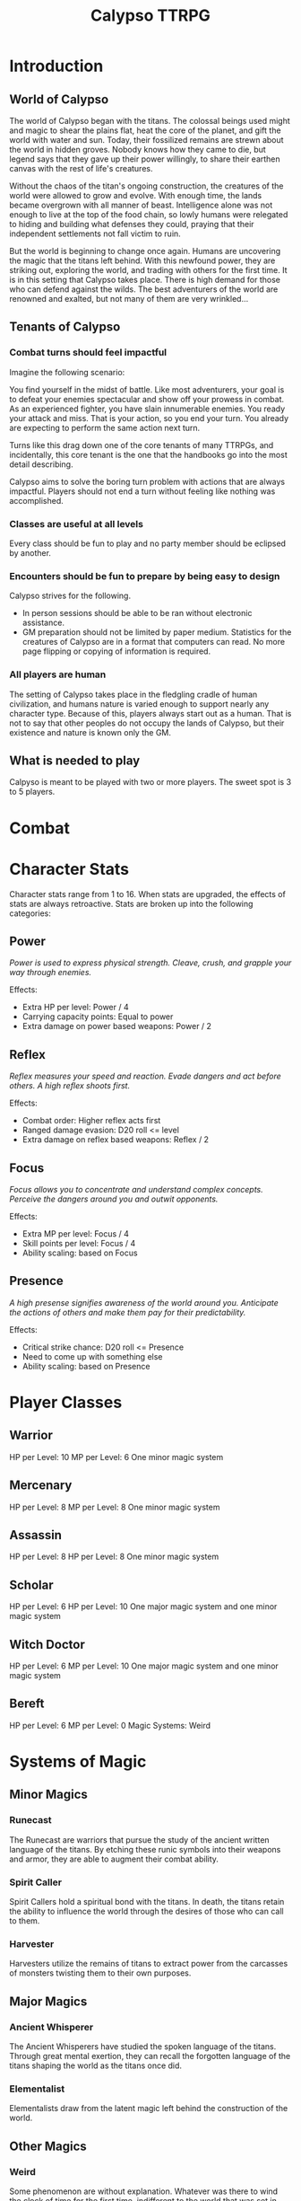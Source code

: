 #+Title: Calypso TTRPG

* Introduction

** World of Calypso
The world of Calypso began with the titans. The colossal beings used might and magic to shear the plains flat, heat the core of the planet, and gift the world with water and sun. Today, their fossilized remains are strewn about the world in hidden groves. Nobody knows how they came to die, but legend says that they gave up their power willingly, to share their earthen canvas with the rest of life's creatures.

Without the chaos of the titan's ongoing construction, the creatures of the world were allowed to grow and evolve. With enough time, the lands became overgrown with all manner of beast. Intelligence alone was not enough to live at the top of the food chain, so lowly humans were relegated to hiding and building what defenses they could, praying that their independent settlements not fall victim to ruin.

But the world is beginning to change once again. Humans are uncovering the magic that the titans left behind. With this newfound power, they are striking out, exploring the world, and trading with others for the first time. It is in this setting that Calypso takes place. There is high demand for those who can defend against the wilds. The best adventurers of the world are renowned and exalted, but not many of them are very wrinkled...

** Tenants of Calypso
*** Combat turns should feel impactful
Imagine the following scenario:

You find yourself in the midst of battle. Like most adventurers, your goal is to defeat your enemies spectacular and show off your prowess in combat. As an experienced fighter, you have slain innumerable enemies. You ready your attack and miss. That is your action, so you end your turn. You already are expecting to perform the same action next turn.

Turns like this drag down one of the core tenants of many TTRPGs, and incidentally, this core tenant is the one that the handbooks go into the most detail describing.

Calypso aims to solve the boring turn problem with actions that are always impactful. Players should not end a turn without feeling like nothing was accomplished.
*** Classes are useful at all levels
Every class should be fun to play and no party member should be eclipsed by another.
*** Encounters should be fun to prepare by being easy to design
Calypso strives for the following.
- In person sessions should be able to be ran without electronic assistance.
- GM preparation should not be limited by paper medium. Statistics for the creatures of Calypso are in a format that computers can read. No more page flipping or copying of information is required.
*** All players are human
The setting of Calypso takes place in the fledgling cradle of human civilization, and humans nature is varied enough to support nearly any character type. Because of this, players always start out as a human. That is not to say that other peoples do not occupy the lands of Calypso, but their existence and nature is known only the GM.

** What is needed to play

Calpyso is meant to be played with two or more players. The sweet spot is 3 to 5 players.

* Combat

* Character Stats

Character stats range from 1 to 16. When stats are upgraded, the effects of stats are always retroactive. Stats are broken up into the following categories:

** Power

/Power is used to express physical strength. Cleave, crush, and grapple your way through enemies./

Effects:

- Extra HP per level: Power / 4
- Carrying capacity points: Equal to power
- Extra damage on power based weapons: Power / 2

** Reflex

/Reflex measures your speed and reaction. Evade dangers and act before others. A high reflex shoots first./

Effects:

- Combat order: Higher reflex acts first
- Ranged damage evasion: D20 roll <= level 
- Extra damage on reflex based weapons: Reflex / 2

** Focus

/Focus allows you to concentrate and understand complex concepts. Perceive the dangers around you and outwit opponents./

Effects:

- Extra MP per level: Focus / 4
- Skill points per level: Focus / 4 
- Ability scaling: based on Focus

** Presence

/A high presense signifies awareness of the world around you. Anticipate the actions of others and make them pay for their predictability./

Effects:

- Critical strike chance: D20 roll <= Presence
- Need to come up with something else
- Ability scaling: based on Presence

* Player Classes

** Warrior

HP per Level: 10
MP per Level: 6
One minor magic system

** Mercenary
HP per Level: 8
MP per Level: 8
One minor magic system

** Assassin
HP per Level: 8
HP per Level: 8
One minor magic system

** Scholar
HP per Level: 6
HP per Level: 10
One major magic system and one minor magic system

** Witch Doctor
HP per Level: 6
MP per Level: 10
One major magic system and one minor magic system

** Bereft
HP per Level: 6
MP per Level: 0
Magic Systems: Weird

* Systems of Magic

** Minor Magics

*** Runecast
The Runecast are warriors that pursue the study of the ancient written language of the titans. By etching these runic symbols into their weapons and armor, they are able to augment their combat ability.

*** Spirit Caller
Spirit Callers hold a spiritual bond with the titans. In death, the titans retain the ability to influence the world through the desires of those who can call to them.

*** Harvester
Harvesters utilize the remains of titans to extract power from the carcasses of monsters twisting them to their own purposes.

** Major Magics

*** Ancient Whisperer
The Ancient Whisperers have studied the spoken language of the titans. Through great mental exertion, they can recall the forgotten language of the titans shaping the world as the titans once did.

*** Elementalist
Elementalists draw from the latent magic left behind the construction of the world.

** Other Magics

*** Weird
Some phenomenon are without explanation. Whatever was there to wind the clock of time for the first time, indifferent to the world that was set in motion, can sometimes leave its traces on the world's denizens. It's unknown why this happens, but the effect are striking.

* Weapon Classes

** Simple weapons

** Advanced weapons

** Ranged weapons
